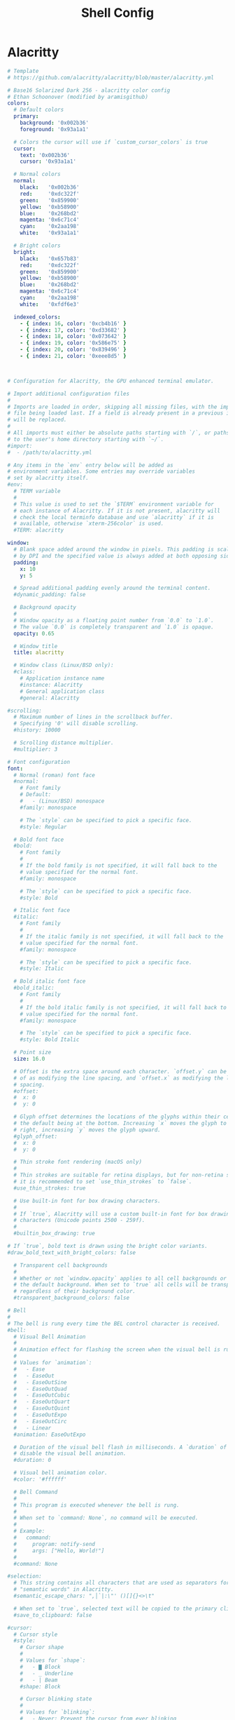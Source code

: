 #+title: Shell Config

* Alacritty
#+begin_src yml :tangle ~/.config/alacritty/alacritty.yml
# Template
# https://github.com/alacritty/alacritty/blob/master/alacritty.yml

# Base16 Solarized Dark 256 - alacritty color config
# Ethan Schoonover (modified by aramisgithub)
colors:
  # Default colors
  primary:
    background: '0x002b36'
    foreground: '0x93a1a1'

  # Colors the cursor will use if `custom_cursor_colors` is true
  cursor:
    text: '0x002b36'
    cursor: '0x93a1a1'

  # Normal colors
  normal:
    black:   '0x002b36'
    red:     '0xdc322f'
    green:   '0x859900'
    yellow:  '0xb58900'
    blue:    '0x268bd2'
    magenta: '0x6c71c4'
    cyan:    '0x2aa198'
    white:   '0x93a1a1'

  # Bright colors
  bright:
    black:   '0x657b83'
    red:     '0xdc322f'
    green:   '0x859900'
    yellow:  '0xb58900'
    blue:    '0x268bd2'
    magenta: '0x6c71c4'
    cyan:    '0x2aa198'
    white:   '0xfdf6e3'

  indexed_colors:
    - { index: 16, color: '0xcb4b16' }
    - { index: 17, color: '0xd33682' }
    - { index: 18, color: '0x073642' }
    - { index: 19, color: '0x586e75' }
    - { index: 20, color: '0x839496' }
    - { index: 21, color: '0xeee8d5' }



# Configuration for Alacritty, the GPU enhanced terminal emulator.

# Import additional configuration files
#
# Imports are loaded in order, skipping all missing files, with the importing
# file being loaded last. If a field is already present in a previous import, it
# will be replaced.
#
# All imports must either be absolute paths starting with `/`, or paths relative
# to the user's home directory starting with `~/`.
#import:
#  - /path/to/alacritty.yml

# Any items in the `env` entry below will be added as
# environment variables. Some entries may override variables
# set by alacritty itself.
#env:
  # TERM variable
  #
  # This value is used to set the `$TERM` environment variable for
  # each instance of Alacritty. If it is not present, alacritty will
  # check the local terminfo database and use `alacritty` if it is
  # available, otherwise `xterm-256color` is used.
  #TERM: alacritty

window:
  # Blank space added around the window in pixels. This padding is scaled
  # by DPI and the specified value is always added at both opposing sides.
  padding:
    x: 10
    y: 5

  # Spread additional padding evenly around the terminal content.
  #dynamic_padding: false

  # Background opacity
  #
  # Window opacity as a floating point number from `0.0` to `1.0`.
  # The value `0.0` is completely transparent and `1.0` is opaque.
  opacity: 0.65

  # Window title
  title: alacritty

  # Window class (Linux/BSD only):
  #class:
    # Application instance name
    #instance: Alacritty
    # General application class
    #general: Alacritty

#scrolling:
  # Maximum number of lines in the scrollback buffer.
  # Specifying '0' will disable scrolling.
  #history: 10000

  # Scrolling distance multiplier.
  #multiplier: 3

# Font configuration
font:
  # Normal (roman) font face
  #normal:
    # Font family
    # Default:
    #   - (Linux/BSD) monospace
    #family: monospace

    # The `style` can be specified to pick a specific face.
    #style: Regular

  # Bold font face
  #bold:
    # Font family
    #
    # If the bold family is not specified, it will fall back to the
    # value specified for the normal font.
    #family: monospace

    # The `style` can be specified to pick a specific face.
    #style: Bold

  # Italic font face
  #italic:
    # Font family
    #
    # If the italic family is not specified, it will fall back to the
    # value specified for the normal font.
    #family: monospace

    # The `style` can be specified to pick a specific face.
    #style: Italic

  # Bold italic font face
  #bold_italic:
    # Font family
    #
    # If the bold italic family is not specified, it will fall back to the
    # value specified for the normal font.
    #family: monospace

    # The `style` can be specified to pick a specific face.
    #style: Bold Italic

  # Point size
  size: 16.0

  # Offset is the extra space around each character. `offset.y` can be thought
  # of as modifying the line spacing, and `offset.x` as modifying the letter
  # spacing.
  #offset:
  #  x: 0
  #  y: 0

  # Glyph offset determines the locations of the glyphs within their cells with
  # the default being at the bottom. Increasing `x` moves the glyph to the
  # right, increasing `y` moves the glyph upward.
  #glyph_offset:
  #  x: 0
  #  y: 0

  # Thin stroke font rendering (macOS only)
  #
  # Thin strokes are suitable for retina displays, but for non-retina screens
  # it is recommended to set `use_thin_strokes` to `false`.
  #use_thin_strokes: true

  # Use built-in font for box drawing characters.
  #
  # If `true`, Alacritty will use a custom built-in font for box drawing
  # characters (Unicode points 2500 - 259f).
  #
  #builtin_box_drawing: true

# If `true`, bold text is drawn using the bright color variants.
#draw_bold_text_with_bright_colors: false

  # Transparent cell backgrounds
  #
  # Whether or not `window.opacity` applies to all cell backgrounds or only to
  # the default background. When set to `true` all cells will be transparent
  # regardless of their background color.
  #transparent_background_colors: false

# Bell
#
# The bell is rung every time the BEL control character is received.
#bell:
  # Visual Bell Animation
  #
  # Animation effect for flashing the screen when the visual bell is rung.
  #
  # Values for `animation`:
  #   - Ease
  #   - EaseOut
  #   - EaseOutSine
  #   - EaseOutQuad
  #   - EaseOutCubic
  #   - EaseOutQuart
  #   - EaseOutQuint
  #   - EaseOutExpo
  #   - EaseOutCirc
  #   - Linear
  #animation: EaseOutExpo

  # Duration of the visual bell flash in milliseconds. A `duration` of `0` will
  # disable the visual bell animation.
  #duration: 0

  # Visual bell animation color.
  #color: '#ffffff'

  # Bell Command
  #
  # This program is executed whenever the bell is rung.
  #
  # When set to `command: None`, no command will be executed.
  #
  # Example:
  #   command:
  #     program: notify-send
  #     args: ["Hello, World!"]
  #
  #command: None

#selection:
  # This string contains all characters that are used as separators for
  # "semantic words" in Alacritty.
  #semantic_escape_chars: ",│`|:\"' ()[]{}<>\t"

  # When set to `true`, selected text will be copied to the primary clipboard.
  #save_to_clipboard: false

#cursor:
  # Cursor style
  #style:
    # Cursor shape
    #
    # Values for `shape`:
    #   - ▇ Block
    #   - _ Underline
    #   - | Beam
    #shape: Block

    # Cursor blinking state
    #
    # Values for `blinking`:
    #   - Never: Prevent the cursor from ever blinking
    #   - Off: Disable blinking by default
    #   - On: Enable blinking by default
    #   - Always: Force the cursor to always blink
    #blinking: Off

  # Vi mode cursor style
  #
  # If the vi mode cursor style is `None` or not specified, it will fall back to
  # the style of the active value of the normal cursor.
  #
  # See `cursor.style` for available options.
  #vi_mode_style: None

  # Cursor blinking interval in milliseconds.
  #blink_interval: 750

  # If this is `true`, the cursor will be rendered as a hollow box when the
  # window is not focused.
  #unfocused_hollow: true

  # Thickness of the cursor relative to the cell width as floating point number
  # from `0.0` to `1.0`.
  #thickness: 0.15

# Live config reload (changes require restart)
#live_config_reload: true

# Shell
#
# You can set `shell.program` to the path of your favorite shell, e.g.
# `/bin/fish`. Entries in `shell.args` are passed unmodified as arguments to the
# shell.
#
# Default:
#   - (macOS) /bin/bash --login
#   - (Linux/BSD) user login shell
#   - (Windows) powershell
# shell:
#   program: /usr/bin/fish
#   args:
#     - --login

# Startup directory
#
# Directory the shell is started in. If this is unset, or `None`, the working
# directory of the parent process will be used.
#working_directory: None

# Send ESC (\x1b) before characters when alt is pressed.
#alt_send_esc: true

# Offer IPC using `alacritty msg` (unix only)
#ipc_socket: true

#mouse:
  # Click settings
  #
  # The `double_click` and `triple_click` settings control the time
  # alacritty should wait
#+end_src
* Zsh
** zshrc
#+begin_src conf :tangle ~/.config/zsh/.zshrc
# this file is last of my conf files. for interactive shells,
# meaning it should have behavior and appearance for when
# I've opened an interactive shell window.
# Avoid putting anything time-intensive here.

# variables controlling behaviour
export HISTFILE=~/.config/zsh/histfile
export HISTSIZE=1000
export SAVEHIST=1000

# variables controlling appearance
# export PS1=$'\033[36m——————————————————————
# \033[37m[\033[34m%n %~\033[37m]
# \033[36m=> λ\033[37m '
PROMPT="%F{white}[%F{blue}%~%F{white}]
%F{cyan}λ %f"

# show directories in bold light blue
LS_COLORS="di=01;94"

# show symbolic links in cyan
LS_COLORS="${LS_COLORS}:ln=00;36"

# show broken symbolic links in light red
LS_COLORS="${LS_COLORS}:or=00;91"

# show executable files in light green
LS_COLORS="${LS_COLORS}:ex=00;92"

export LS_COLORS

setopt autocd extendedglob nomatch

# dont beep on error
unsetopt beep
bindkey -e
# for vim keybinds. was buggy and probably needs more tweaking somehow
# bindkey -e

# my aliases
alias ls='ls --color=auto'
alias la='ls -la'
alias rmd='rm -rf'
alias cls='clear && ls'
alias yay-clean='yay -Sc'
alias panels='ifuse --documents es.produkt.app.panels /mnt/iphone; thunar /mnt/iphone & disown; thunar ~/media/comics & disown; exit'
alias unpanels='fusermount -u /mnt/iphone'
alias sleepy='systemctl suspend'
alias pi='ssh pi@192.168.1.28'
alias oldie='ssh 192.168.1.167'

alias wifi-list='nmcli -p -f IN-USE,SSID,RATE,BARS,SIGNAL,SECURITY dev wifi list'
alias wifi-con='nmcli dev wifi connect'
alias wifi-restart='sudo systemctl restart NetworkManager'

# command autocompletion
zstyle :compinstall filename '/home/thain/.config/zsh/.zshrc'

autoload -Uz compinit
compinit
#+end_src
** zprofile
#+begin_src conf :tangle ~/.config/zsh/.zprofile
# This file is loaded second (after .zshenv) and is for login shells
# good for exporting environment variables
export PATH=$PATH:"/home/thain/.config/chemacs/doom/bin"
export PATH=$PATH:"/home/thain/.local/bin"
export PATH=$PATH:"/home/thain/.config/shscripts"
#+end_src
** zshenv
#+begin_src conf :tangle ~/.zshenv
#!/usr/bin/env zsh
# this file is for env vars that are available to other programs
# in a zsh session.
# of all of my conf files for zsh, this one is read first.
export ZDOTDIR=/home/thain/.config/zsh

export EDITOR=vim
export QT_STYLE_OVERRIDE=adwaita-dark
export QT_QPA_PLATFORMTHEME=gtk2
#+end_src

* Scripts
** PDF
Dump pdf TOC to a csv:
#+begin_src sh :tangle ~/.config/scripts/pdf-dump
#/bin/env sh
# Ask the user for login details
read -p 'Input file: ' input
read -p 'Output csv file: ' output
echo
echo Dumping TOC from $input to output $output...
pdftk $input dump_data output $output
#+end_src
Add pdf TOC from a csv:
#+begin_src  sh ~/.config/scripts/pdf-toc
#!/bin/env sh
# Ask the user for login details
read -p 'Input file: ' input
read -p 'Input csv file: ' csv
read -p 'Output pdf file: ' output
echo
echo Updating TOC of $input to the $csv, outputting to $output...
pdftk $input update_info $csv output $output
#+end_src
** run-or-raise
#+begin_src bash :tangle ~/.config/scripts/run-or-raise
#!/usr/bin/env bash
# arg1: target_class (regexp)
# other args: command

# demo:
# 根据 arg1(window target_class) 来匹配当前运行的程序中有没有匹配的窗口，
# hypr-run-or-raise emacs emacs
# hypr-run-or-raise 'firefox|firefox-esr' firefox

PROG=$( basename "$0" )
float_only=""
floating=""
maximize=""
cd=""
resize=""

TEMP=$( getopt --options mcfh --longoptions maximize,cd,floating,float-only,resize:,help -- "$@" ) || exit 1
eval set -- "$TEMP"

for i in "$@"; do
    case "$i" in
        -h|--help)
            echo "Usage: $PROG OPTIONS target [runstring]"
            echo
            echo "Give focus to a program based on window class. If we can't give focus to something with that window class, then exec 'runstring'" |fmt
            echo
            echo "OPTIONS"
            echo "-f|--float-only  只在 target_floating 窗口中寻找匹配的 target"
            exit 0
            ;;
        -c|--cd*)
            cd="set"
            shift
            ;;

        -m|--maximize*)
            maximize="set"
            shift
            ;;
        --floating*)
            # 将目标窗口转成floating
            floating="true"
            shift
            ;;
        -f|--float-only*)
            # 只匹配当前是floating 的
            float_only="set"
            shift
            ;;
        --resize*)
            resize="$2"
            shift
            shift
            ;;

    esac
done

shift

# $target= app_id for wayland or target_class for x11
target=$1
# 转成小写
# target=`echo $target|tr '[:upper:]' '[:lower:]'`
# 获取除第 1 个参数外的所有参数
shift 1
cmd="$@"
#
if [ -n "$float_only" ]; then
    # only match floating app
    target_appinfo=`hyprctl clients -j | jq -rc '.[] | select((.class  | test("'"$target"'"; "i")) and (.floating == true) )'`
else
    # make the target floating
    if [ "$floating" == "true" ]; then
        # target_appinfo=`hyprctl clients -j | jq -rc '.[] | select((.class  | test("'"$target"'"; "i")) and (.floating == true) )'`
        # 优先匹配floating 的
        target_appinfo=`hyprctl clients -j | jq -rc '.[] | select((.class  | test("'"$target"'"; "i")) and (.floating == true) )'`
        if [ -z "$target_appinfo" ]; then
            target_appinfo=`hyprctl clients -j | jq -rc '.[] | select((.class |test("'"$target"'"; "i")))'`
        fi
    else
        target_appinfo=`hyprctl clients -j | jq -rc '.[] | select((.class |test("'"$target"'"; "i")))'`
    fi
fi
if [ ! "$target_appinfo" ]; then
    # if app not found ,run the cmde
    if echo "$cmd" | grep -q " "; then
        sh -c "$cmd" &
    else
        $cmd &
    fi
    sleep 0.3
    # 如果期望新创建的窗口是floating,则尝试将期转成floating
    if [ "$floating" == "true" ]; then
        if [ -n "$float_only" ]; then
            target_appinfo=`hyprctl clients -j | jq -r '.[] | select((.class  | test("'"$target"'"; "i")) and (.floating == true) )'`
        else
            target_appinfo=`hyprctl clients -j | jq -r '.[] | select((.class |test("'"$target"'"; "i")))'`
        fi
        target_floating=`echo $target_appinfo|jq -r '.floating'|head -n 1`
        if [ "$target_floating" == "false" ]; then
            # 如果目标窗口不是floating,且 有--floating 参数（ 即想让目标窗口以floating的形式展示）
            hyprctl dispatch togglefloating address:${target_addr}
            hyprctl dispatch centerwindow
        fi
    fi
else
    # frontappinfo=`hyprctl clients -j | jq -r '.[] |select(.focused)'`
    front_app=`hyprctl activewindow -j`
    # front_class=`echo $front_app|jq -r '.class'`
    front_addr=`echo $front_app|jq -r '.address'`
    front_floating=`echo $front_app|jq -r '.floating'`
    front_fullscreen=`echo $front_app|jq -r '.fullscreen'`

    front_ws_name=`echo $front_app|jq -r '.workspace.name'`
    # jq 的(.app_id // "") 表示取 app_id 若无此字段则为空串
    # target_class=`echo $target_appinfo|jq -r '.class'|head -n 1`
    target_addr=`echo $target_appinfo|jq -r '.address'|head -n 1`
    target_floating=`echo $target_appinfo|jq -r '.floating'|head -n 1`
    if [  "$front_addr" != "$target_addr" ]; then
        # 如果当前窗口是special 的window，则先隐藏之,以免其遮挡聚焦后的窗口
        if [[ "$front_ws_name" == *"special"* ]]; then
            hyprctl dispatch "togglespecialworkspace"
        fi
        # 如果当前窗口是floating，则将其move 到special workspace,以免其遮挡聚焦后的窗口
        if [[ "$front_floating" == "true" ]]; then
            hyprctl dispatch "movetoworkspacesilent special"
        fi

        if [[ "$target_floating" == "true" || "$floating" == "true" ]]; then
            # 如果当前窗口是fullscreen，则将其恢复
            if [ "$front_fullscreen" == "true" ]; then
                hyprctl dispatch "fullscreen"
            fi
            # move window to current ws
             # hyprctl keyword animations:enabled 0
             hyprctl dispatch "movetoworkspacesilent e+0,address:${target_addr}"
             hyprctl dispatch "focuswindow address:${target_addr}"
             if [[ "$floating" = "true" && "$target_floating" = "false" ]]; then
                 # 如果目标窗口不是floating,且 有--floating 参数（ 即想让目标窗口以floating的形式展示）
                 hyprctl dispatch togglefloating address:${target_addr}
                 hyprctl dispatch centerwindow
                 # resize 有bug
                 # hyprctl dispatch resizeactive "$resize"
             fi

             # hyprctl keyword animations:enabled 1
            if [ $maximize ]; then
                hyprctl dispatch "fullscreen 1"
            fi
        else
            hyprctl dispatch "focuswindow address:${target_addr}"
        fi
    else
        if [[ "$front_ws_name" == *"special"* ]]; then
            # hide 当前special workspace
            hyprctl dispatch "togglespecialworkspace"
        elif [ "$target_floating" == "true" ]; then
            hyprctl dispatch "movetoworkspacesilent special"
        # else
        #     hyprctl dispatch "focuscurrentorlast"
        fi
    fi
fi
#+end_src
